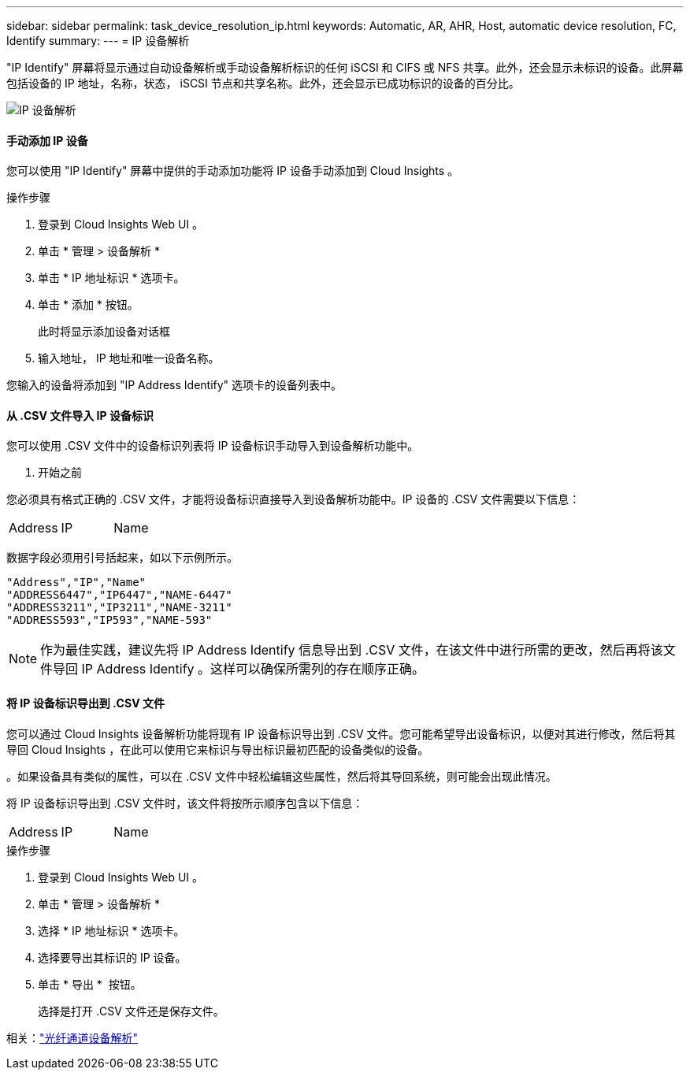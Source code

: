 ---
sidebar: sidebar 
permalink: task_device_resolution_ip.html 
keywords: Automatic, AR, AHR, Host, automatic device resolution, FC, Identify 
summary:  
---
= IP 设备解析


[role="lead"]
"IP Identify" 屏幕将显示通过自动设备解析或手动设备解析标识的任何 iSCSI 和 CIFS 或 NFS 共享。此外，还会显示未标识的设备。此屏幕包括设备的 IP 地址，名称，状态， iSCSI 节点和共享名称。此外，还会显示已成功标识的设备的百分比。

image:Device_Resolution_IP.png["IP 设备解析"]



==== 手动添加 IP 设备

您可以使用 "IP Identify" 屏幕中提供的手动添加功能将 IP 设备手动添加到 Cloud Insights 。

.操作步骤
. 登录到 Cloud Insights Web UI 。
. 单击 * 管理 > 设备解析 *
. 单击 * IP 地址标识 * 选项卡。
. 单击 * 添加 * 按钮。
+
此时将显示添加设备对话框

. 输入地址， IP 地址和唯一设备名称。


您输入的设备将添加到 "IP Address Identify" 选项卡的设备列表中。



==== 从 .CSV 文件导入 IP 设备标识

您可以使用 .CSV 文件中的设备标识列表将 IP 设备标识手动导入到设备解析功能中。

. 开始之前


您必须具有格式正确的 .CSV 文件，才能将设备标识直接导入到设备解析功能中。IP 设备的 .CSV 文件需要以下信息：

|===


| Address | IP | Name 
|===
数据字段必须用引号括起来，如以下示例所示。

....
"Address","IP","Name"
"ADDRESS6447","IP6447","NAME-6447"
"ADDRESS3211","IP3211","NAME-3211"
"ADDRESS593","IP593","NAME-593"
....

NOTE: 作为最佳实践，建议先将 IP Address Identify 信息导出到 .CSV 文件，在该文件中进行所需的更改，然后再将该文件导回 IP Address Identify 。这样可以确保所需列的存在顺序正确。



==== 将 IP 设备标识导出到 .CSV 文件

您可以通过 Cloud Insights 设备解析功能将现有 IP 设备标识导出到 .CSV 文件。您可能希望导出设备标识，以便对其进行修改，然后将其导回 Cloud Insights ，在此可以使用它来标识与导出标识最初匹配的设备类似的设备。

。如果设备具有类似的属性，可以在 .CSV 文件中轻松编辑这些属性，然后将其导回系统，则可能会出现此情况。

将 IP 设备标识导出到 .CSV 文件时，该文件将按所示顺序包含以下信息：

|===


| Address | IP | Name 
|===
.操作步骤
. 登录到 Cloud Insights Web UI 。
. 单击 * 管理 > 设备解析 *
. 选择 * IP 地址标识 * 选项卡。
. 选择要导出其标识的 IP 设备。
. 单击 * 导出 * image:ExportButton.png[""] 按钮。
+
选择是打开 .CSV 文件还是保存文件。



相关：link:task_device_resolution_fibre_channel.html["光纤通道设备解析"]


